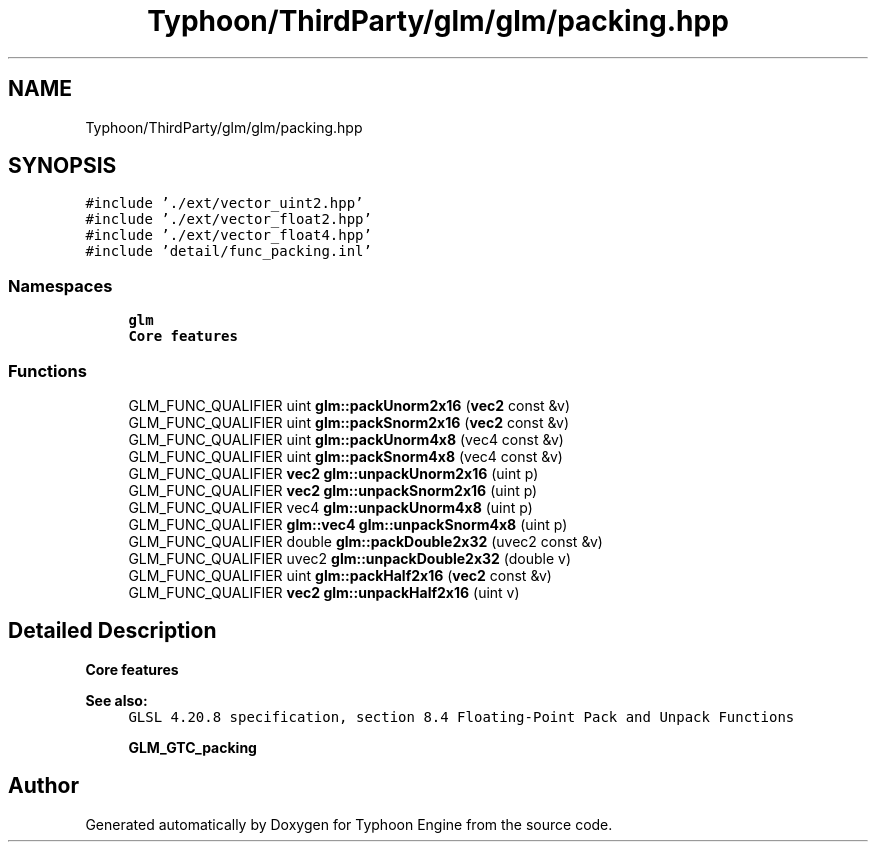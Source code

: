 .TH "Typhoon/ThirdParty/glm/glm/packing.hpp" 3 "Sat Jul 20 2019" "Version 0.1" "Typhoon Engine" \" -*- nroff -*-
.ad l
.nh
.SH NAME
Typhoon/ThirdParty/glm/glm/packing.hpp
.SH SYNOPSIS
.br
.PP
\fC#include '\&./ext/vector_uint2\&.hpp'\fP
.br
\fC#include '\&./ext/vector_float2\&.hpp'\fP
.br
\fC#include '\&./ext/vector_float4\&.hpp'\fP
.br
\fC#include 'detail/func_packing\&.inl'\fP
.br

.SS "Namespaces"

.in +1c
.ti -1c
.RI " \fBglm\fP"
.br
.RI "\fBCore features\fP "
.in -1c
.SS "Functions"

.in +1c
.ti -1c
.RI "GLM_FUNC_QUALIFIER uint \fBglm::packUnorm2x16\fP (\fBvec2\fP const &v)"
.br
.ti -1c
.RI "GLM_FUNC_QUALIFIER uint \fBglm::packSnorm2x16\fP (\fBvec2\fP const &v)"
.br
.ti -1c
.RI "GLM_FUNC_QUALIFIER uint \fBglm::packUnorm4x8\fP (vec4 const &v)"
.br
.ti -1c
.RI "GLM_FUNC_QUALIFIER uint \fBglm::packSnorm4x8\fP (vec4 const &v)"
.br
.ti -1c
.RI "GLM_FUNC_QUALIFIER \fBvec2\fP \fBglm::unpackUnorm2x16\fP (uint p)"
.br
.ti -1c
.RI "GLM_FUNC_QUALIFIER \fBvec2\fP \fBglm::unpackSnorm2x16\fP (uint p)"
.br
.ti -1c
.RI "GLM_FUNC_QUALIFIER vec4 \fBglm::unpackUnorm4x8\fP (uint p)"
.br
.ti -1c
.RI "GLM_FUNC_QUALIFIER \fBglm::vec4\fP \fBglm::unpackSnorm4x8\fP (uint p)"
.br
.ti -1c
.RI "GLM_FUNC_QUALIFIER double \fBglm::packDouble2x32\fP (uvec2 const &v)"
.br
.ti -1c
.RI "GLM_FUNC_QUALIFIER uvec2 \fBglm::unpackDouble2x32\fP (double v)"
.br
.ti -1c
.RI "GLM_FUNC_QUALIFIER uint \fBglm::packHalf2x16\fP (\fBvec2\fP const &v)"
.br
.ti -1c
.RI "GLM_FUNC_QUALIFIER \fBvec2\fP \fBglm::unpackHalf2x16\fP (uint v)"
.br
.in -1c
.SH "Detailed Description"
.PP 
\fBCore features\fP
.PP
\fBSee also:\fP
.RS 4
\fCGLSL 4\&.20\&.8 specification, section 8\&.4 Floating-Point Pack and Unpack Functions\fP 
.PP
\fBGLM_GTC_packing\fP 
.RE
.PP

.SH "Author"
.PP 
Generated automatically by Doxygen for Typhoon Engine from the source code\&.
